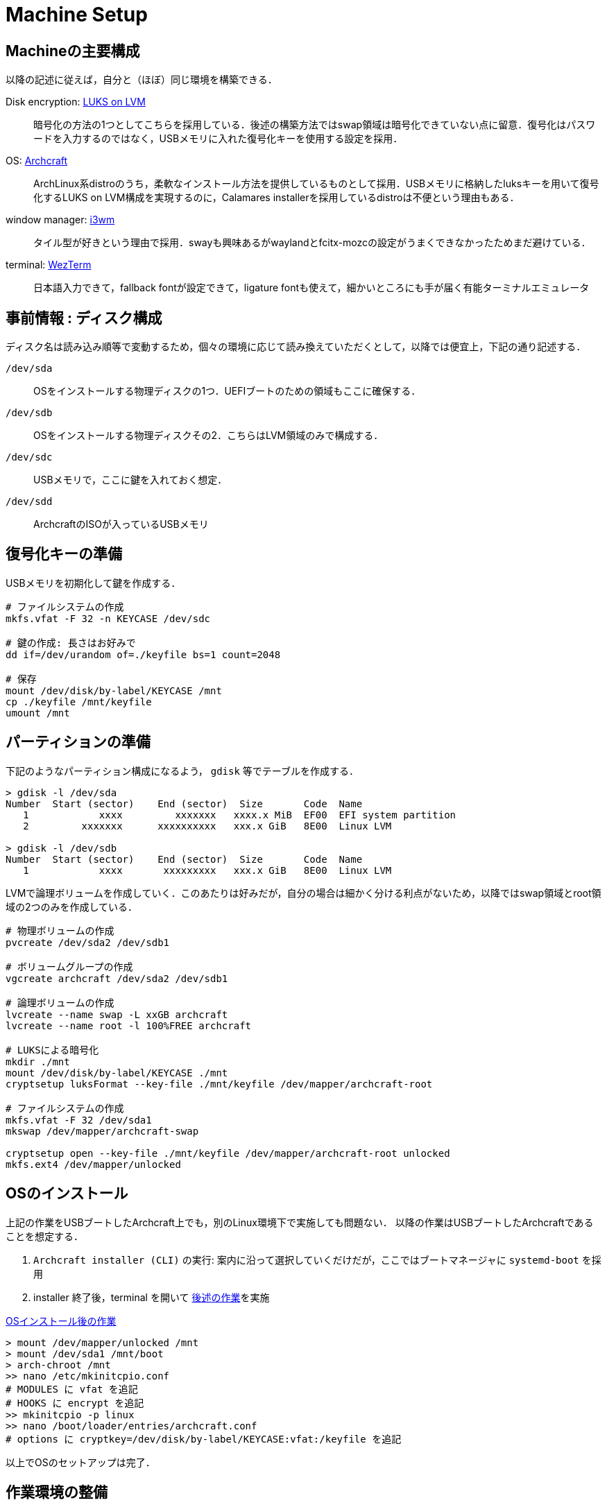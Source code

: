 = Machine Setup
:github-url: https://github.com/KeishiS

== Machineの主要構成

以降の記述に従えば，自分と（ほぼ）同じ環境を構築できる．

Disk encryption: link:https://wiki.archlinux.jp/index.php/Dm-crypt/%E3%82%B7%E3%82%B9%E3%83%86%E3%83%A0%E5%85%A8%E4%BD%93%E3%81%AE%E6%9A%97%E5%8F%B7%E5%8C%96[LUKS on LVM]::
    暗号化の方法の1つとしてこちらを採用している．後述の構築方法ではswap領域は暗号化できていない点に留意．復号化はパスワードを入力するのではなく，USBメモリに入れた復号化キーを使用する設定を採用．
OS: link:https://archcraft.io/[Archcraft]::
    ArchLinux系distroのうち，柔軟なインストール方法を提供しているものとして採用．USBメモリに格納したluksキーを用いて復号化するLUKS on LVM構成を実現するのに，Calamares installerを採用しているdistroは不便という理由もある．
window manager: link:https://i3wm.org/[i3wm]::
    タイル型が好きという理由で採用．swayも興味あるがwaylandとfcitx-mozcの設定がうまくできなかったためまだ避けている．
terminal: link:https://wezfurlong.org/wezterm/[WezTerm]::
    日本語入力できて，fallback fontが設定できて，ligature fontも使えて，細かいところにも手が届く有能ターミナルエミュレータ

== 事前情報 : ディスク構成

ディスク名は読み込み順等で変動するため，個々の環境に応じて読み換えていただくとして，以降では便宜上，下記の通り記述する．

`/dev/sda`::
    OSをインストールする物理ディスクの1つ．UEFIブートのための領域もここに確保する．
`/dev/sdb`::
    OSをインストールする物理ディスクその2．こちらはLVM領域のみで構成する．
`/dev/sdc`::
    USBメモリで，ここに鍵を入れておく想定．
`/dev/sdd`::
    ArchcraftのISOが入っているUSBメモリ

== 復号化キーの準備

USBメモリを初期化して鍵を作成する．

[source,shell]
--
# ファイルシステムの作成
mkfs.vfat -F 32 -n KEYCASE /dev/sdc

# 鍵の作成: 長さはお好みで
dd if=/dev/urandom of=./keyfile bs=1 count=2048

# 保存
mount /dev/disk/by-label/KEYCASE /mnt
cp ./keyfile /mnt/keyfile
umount /mnt
--

== パーティションの準備

下記のようなパーティション構成になるよう， `gdisk` 等でテーブルを作成する．

[source,shell]
--
> gdisk -l /dev/sda
Number  Start (sector)    End (sector)  Size       Code  Name
   1            xxxx         xxxxxxx   xxxx.x MiB  EF00  EFI system partition
   2         xxxxxxx      xxxxxxxxxx   xxx.x GiB   8E00  Linux LVM

> gdisk -l /dev/sdb
Number  Start (sector)    End (sector)  Size       Code  Name
   1            xxxx       xxxxxxxxx   xxx.x GiB   8E00  Linux LVM
--

LVMで論理ボリュームを作成していく．このあたりは好みだが，自分の場合は細かく分ける利点がないため，以降ではswap領域とroot領域の2つのみを作成している．

[source,shell]
--
# 物理ボリュームの作成
pvcreate /dev/sda2 /dev/sdb1

# ボリュームグループの作成
vgcreate archcraft /dev/sda2 /dev/sdb1

# 論理ボリュームの作成
lvcreate --name swap -L xxGB archcraft
lvcreate --name root -l 100%FREE archcraft

# LUKSによる暗号化
mkdir ./mnt
mount /dev/disk/by-label/KEYCASE ./mnt
cryptsetup luksFormat --key-file ./mnt/keyfile /dev/mapper/archcraft-root

# ファイルシステムの作成
mkfs.vfat -F 32 /dev/sda1
mkswap /dev/mapper/archcraft-swap

cryptsetup open --key-file ./mnt/keyfile /dev/mapper/archcraft-root unlocked
mkfs.ext4 /dev/mapper/unlocked
--

== OSのインストール

上記の作業をUSBブートしたArchcraft上でも，別のLinux環境下で実施しても問題ない．
以降の作業はUSBブートしたArchcraftであることを想定する．

. `Archcraft installer (CLI)` の実行: 案内に沿って選択していくだけだが，ここではブートマネージャに `systemd-boot` を採用
. installer 終了後，terminal を開いて xref:after-install-os[後述の作業]を実施

[source,shell]
.<<after-install-os, OSインストール後の作業>>
--
> mount /dev/mapper/unlocked /mnt
> mount /dev/sda1 /mnt/boot
> arch-chroot /mnt
>> nano /etc/mkinitcpio.conf
# MODULES に vfat を追記
# HOOKS に encrypt を追記
>> mkinitcpio -p linux
>> nano /boot/loader/entries/archcraft.conf
# options に cryptkey=/dev/disk/by-label/KEYCASE:vfat:/keyfile を追記
--

以上でOSのセットアップは完了．

== 作業環境の整備

残っている細々した設定を行う．なるべくコマンド実行で完結するようにしているが，一部GUIでの操作が必要な箇所がある．

. 作業ユーザでログイン
. `git clone {github-url}/dotfiles.git ~/dotfiles`
. `sudo pacman -S - < ~/dotfiles/pacman.list`
. `yay -S - < ~/dotfiles/yay.list`
. `source ~/dotfiles/setup.sh`
. 一旦再起動
. [GUI操作] fcitx5-mozcの設定を実施

以上で一通りの作業が完了．